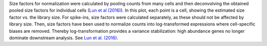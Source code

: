 Size factors for normalization were calculated by pooling counts from many cells and then deconvolving the obtained pooled size factors for individual cells (`Lun et al (2016) <http://dx.doi.org/10.1186/s13059-016-0947-7>`_).
In this plot, each point is a cell, showing the estimated size factor vs. the library size.
For spike-ins, size factors were calculated separately, as these should not be affected by library size.
Then, size factors have been used to normalize counts into log-transformed expressions where cell-specific biases are removed.
Thereby log-transformation provides a variance stabilization: high abundance genes no longer dominate downstream analysis.
See `Lun et al. (2016) <http://dx.doi.org/10.12688/f1000research.9501.2>`_.
